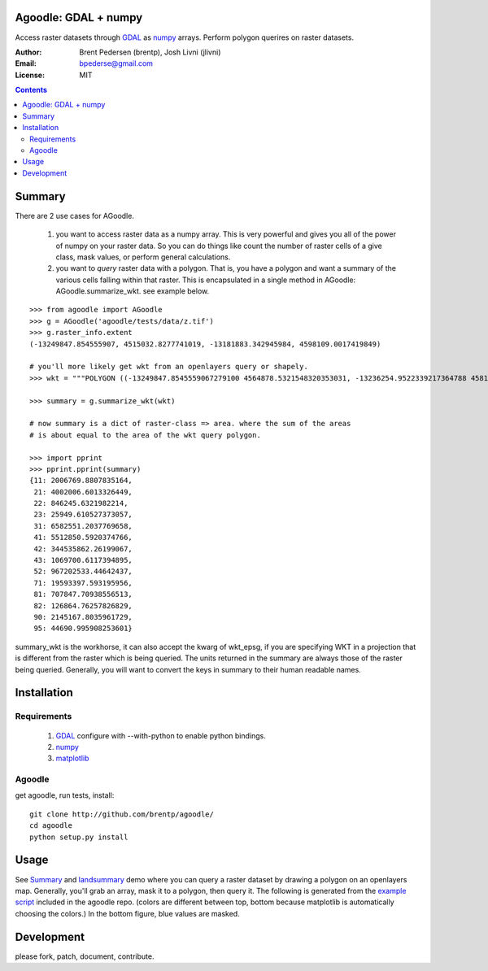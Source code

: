 Agoodle: GDAL + numpy
=====================

Access raster datasets through `GDAL`_ as `numpy`_ arrays.
Perform polygon querires on raster datasets.

:Author: Brent Pedersen (brentp), Josh Livni (jlivni)
:Email: bpederse@gmail.com
:License: MIT

.. contents ::


Summary
=======

There are 2 use cases for AGoodle.

 1) you want to access raster data as a numpy array. This is very powerful and gives you all of the power
    of numpy on your raster data. So you can do things like count the number of raster cells of a give class,
    mask values, or perform general calculations.

 2) you want to *query* raster data with a polygon. That is, you have a polygon and want a summary of the
    various cells falling within that raster. This is encapsulated in a single method in AGoodle:
    AGoodle.summarize_wkt. see example below.


::

    >>> from agoodle import AGoodle
    >>> g = AGoodle('agoodle/tests/data/z.tif')
    >>> g.raster_info.extent
    (-13249847.854555907, 4515032.8277741019, -13181883.342945984, 4598109.0017419849)

    # you'll more likely get wkt from an openlayers query or shapely.
    >>> wkt = """POLYGON ((-13249847.8545559067279100 4564878.5321548320353031, -13236254.9522339217364788 4581493.7669484084472060, -13222662.0499119367450476 4598109.0017419848591089, -13209069.1475899536162615 4515032.8277741018682718, -13195476.2452679686248302 4531648.0625676782801747, -13181883.3429459836333990 4548263.2973612546920776, -13249847.8545559067279100 4564878.5321548320353031))"""

    >>> summary = g.summarize_wkt(wkt)

    # now summary is a dict of raster-class => area. where the sum of the areas
    # is about equal to the area of the wkt query polygon.

    >>> import pprint
    >>> pprint.pprint(summary)
    {11: 2006769.8807835164,
     21: 4002006.6013326449,
     22: 846245.6321982214,
     23: 25949.610527373057,
     31: 6582551.2037769658,
     41: 5512850.5920374766,
     42: 344535862.26199067,
     43: 1069700.6117394895,
     52: 967202533.44642437,
     71: 19593397.593195956,
     81: 707847.70938556513,
     82: 126864.76257826829,
     90: 2145167.8035961729,
     95: 44690.995908253601}


summary_wkt is the workhorse, it can also accept the kwarg of wkt_epsg, if you are specifying WKT in a projection
that is different from the raster which is being queried. The units returned in the summary are always those
of the raster being queried. Generally, you will want to convert the keys in summary to their human readable names.

Installation
============

Requirements
------------

  1) `GDAL`_ configure with --with-python to enable python bindings.
  2) `numpy`_
  3) `matplotlib`_

Agoodle
-------
get agoodle, run tests, install::

    git clone http://github.com/brentp/agoodle/
    cd agoodle
    python setup.py install

Usage
=====

See `Summary`_ and `landsummary`_ demo where you can query a raster dataset by drawing a polygon on an openlayers map.
Generally, you'll grab an array, mask it to a polygon, then query it. The following is generated from the `example script`_ included in the agoodle repo. (colors are different between top, bottom because matplotlib is automatically choosing the colors.) In the bottom figure, blue values are masked.

.. image:: http://lh6.ggpht.com/_uU_kLC5AdTc/S-b-AQ0O1QI/AAAAAAAAA0g/ehfQE4Xp_Kc/s800/z.png




Development
===========

please fork, patch, document, contribute.


.. _`GDAL`: http://gdal.osgeo.org
.. _`numpy`: http://numpy.scipy.org
.. _`matplotlib`: http://matplotlib.sourceforge.net
.. _`landsummary`: http://landsummary.com/map/
.. _`example script`: http://github.com/brentp/agoodle/tree/master/examples/plot_n_query.py
